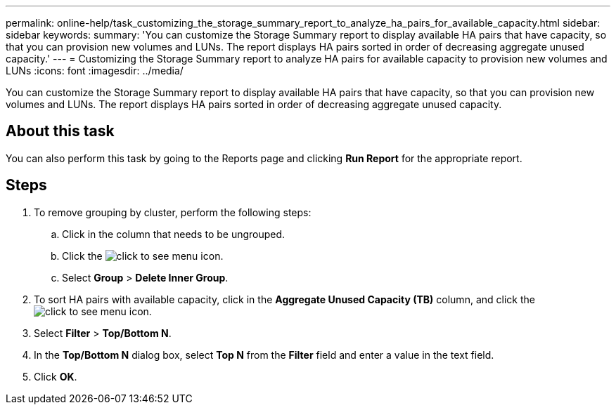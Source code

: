 ---
permalink: online-help/task_customizing_the_storage_summary_report_to_analyze_ha_pairs_for_available_capacity.html
sidebar: sidebar
keywords: 
summary: 'You can customize the Storage Summary report to display available HA pairs that have capacity, so that you can provision new volumes and LUNs. The report displays HA pairs sorted in order of decreasing aggregate unused capacity.'
---
= Customizing the Storage Summary report to analyze HA pairs for available capacity to provision new volumes and LUNs
:icons: font
:imagesdir: ../media/

[.lead]
You can customize the Storage Summary report to display available HA pairs that have capacity, so that you can provision new volumes and LUNs. The report displays HA pairs sorted in order of decreasing aggregate unused capacity.

== About this task

You can also perform this task by going to the Reports page and clicking *Run Report* for the appropriate report.

== Steps

. To remove grouping by cluster, perform the following steps:
 .. Click in the column that needs to be ungrouped.
 .. Click the image:../media/click_to_see_menu.gif[] icon.
 .. Select *Group* > *Delete Inner Group*.
. To sort HA pairs with available capacity, click in the *Aggregate Unused Capacity (TB)* column, and click the image:../media/click_to_see_menu.gif[] icon.
. Select *Filter* > *Top/Bottom N*.
. In the *Top/Bottom N* dialog box, select *Top N* from the *Filter* field and enter a value in the text field.
. Click *OK*.
